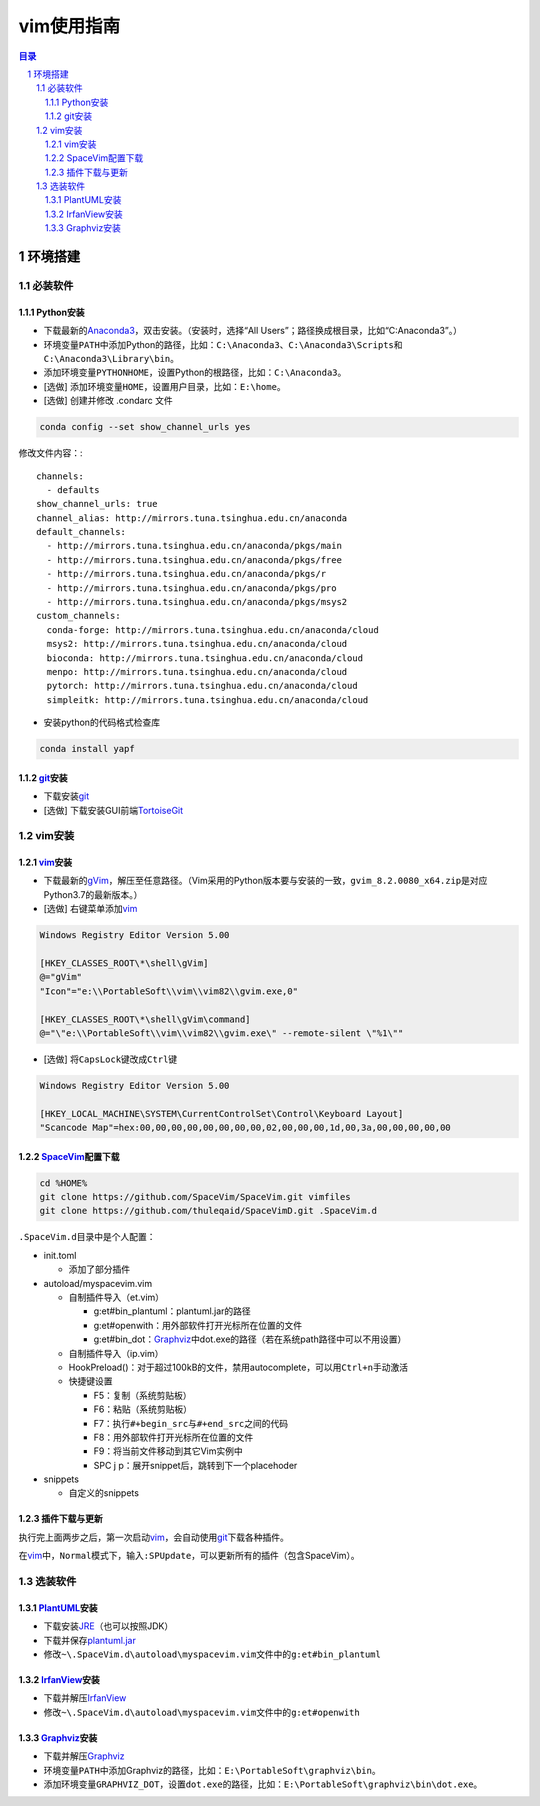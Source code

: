 vim使用指南
########################################

.. contents:: 目录

.. sectnum::

环境搭建
****************************************

必装软件
++++++++++++++++++++++++++++++++++++++++

Python安装
========================================

+ 下载最新的\ `Anaconda3 <https://mirrors.tuna.tsinghua.edu.cn/anaconda/archive/>`_\ ，双击安装。（安装时，选择“All Users”；路径换成根目录，比如“C:\Anaconda3”。）

+ 环境变量\ ``PATH``\ 中添加Python的路径，比如：\ ``C:\Anaconda3``\ 、\ ``C:\Anaconda3\Scripts``\ 和\ ``C:\Anaconda3\Library\bin``\ 。

+ 添加环境变量\ ``PYTHONHOME``\ ，设置Python的根路径，比如：\ ``C:\Anaconda3``\ 。

+ [选做] 添加环境变量\ ``HOME``\ ，设置用户目录，比如：\ ``E:\home``\ 。

+ [选做] 创建并修改 .condarc 文件

.. code:: shell

   conda config --set show_channel_urls yes

修改文件内容：::

   channels:
     - defaults
   show_channel_urls: true
   channel_alias: http://mirrors.tuna.tsinghua.edu.cn/anaconda
   default_channels:
     - http://mirrors.tuna.tsinghua.edu.cn/anaconda/pkgs/main
     - http://mirrors.tuna.tsinghua.edu.cn/anaconda/pkgs/free
     - http://mirrors.tuna.tsinghua.edu.cn/anaconda/pkgs/r
     - http://mirrors.tuna.tsinghua.edu.cn/anaconda/pkgs/pro
     - http://mirrors.tuna.tsinghua.edu.cn/anaconda/pkgs/msys2
   custom_channels:
     conda-forge: http://mirrors.tuna.tsinghua.edu.cn/anaconda/cloud
     msys2: http://mirrors.tuna.tsinghua.edu.cn/anaconda/cloud
     bioconda: http://mirrors.tuna.tsinghua.edu.cn/anaconda/cloud
     menpo: http://mirrors.tuna.tsinghua.edu.cn/anaconda/cloud
     pytorch: http://mirrors.tuna.tsinghua.edu.cn/anaconda/cloud
     simpleitk: http://mirrors.tuna.tsinghua.edu.cn/anaconda/cloud

+ 安装python的代码格式检查库

.. code:: shell

   conda install yapf

git_\ 安装
========================================

+ 下载安装\ git_

+ [选做] 下载安装GUI前端\ `TortoiseGit <https://tortoisegit.org>`_

vim安装
++++++++++++++++++++++++++++++++++++++++

vim_\ 安装
========================================

+ 下载最新的\ `gVim <https://github.com/vim/vim-win32-installer/releases>`_\ ，解压至任意路径。（Vim采用的Python版本要与安装的一致，\ ``gvim_8.2.0080_x64.zip``\ 是对应Python3.7的最新版本。）

+ [选做] 右键菜单添加\ vim_

.. code::

   Windows Registry Editor Version 5.00

   [HKEY_CLASSES_ROOT\*\shell\gVim]
   @="gVim"
   "Icon"="e:\\PortableSoft\\vim\\vim82\\gvim.exe,0"

   [HKEY_CLASSES_ROOT\*\shell\gVim\command]
   @="\"e:\\PortableSoft\\vim\\vim82\\gvim.exe\" --remote-silent \"%1\""

+ [选做] 将\ ``CapsLock``\ 键改成\ ``Ctrl``\ 键

.. code::

   Windows Registry Editor Version 5.00

   [HKEY_LOCAL_MACHINE\SYSTEM\CurrentControlSet\Control\Keyboard Layout]
   "Scancode Map"=hex:00,00,00,00,00,00,00,00,02,00,00,00,1d,00,3a,00,00,00,00,00

SpaceVim_\ 配置下载
========================================

.. code:: shell

   cd %HOME%
   git clone https://github.com/SpaceVim/SpaceVim.git vimfiles
   git clone https://github.com/thuleqaid/SpaceVimD.git .SpaceVim.d

``.SpaceVim.d``\ 目录中是个人配置：

+ init.toml

  - 添加了部分插件

+ autoload/myspacevim.vim

  - 自制插件导入（et.vim）

    + g:et#bin_plantuml：plantuml.jar的路径
    + g:et#openwith：用外部软件打开光标所在位置的文件
    + g:et#bin_dot：Graphviz_\ 中dot.exe的路径（若在系统path路径中可以不用设置）

  - 自制插件导入（ip.vim）

  - HookPreload()：对于超过100kB的文件，禁用autocomplete，可以用\ ``Ctrl+n``\ 手动激活
  - 快捷键设置

    + F5：复制（系统剪贴板）
    + F6：粘贴（系统剪贴板）
    + F7：执行\ ``#+begin_src``\ 与\ ``#+end_src``\ 之间的代码
    + F8：用外部软件打开光标所在位置的文件
    + F9：将当前文件移动到其它Vim实例中
    + SPC j p：展开snippet后，跳转到下一个placehoder

+ snippets

  - 自定义的snippets

插件下载与更新
========================================

执行完上面两步之后，第一次启动\ vim_\ ，会自动使用\ git_\ 下载各种插件。

在\ vim_\ 中，\ ``Normal``\ 模式下，输入\ ``:SPUpdate``\ ，可以更新所有的插件（包含SpaceVim）。

选装软件
++++++++++++++++++++++++++++++++++++++++

PlantUML_\ 安装
========================================

+ 下载安装\ `JRE <https://www.oracle.com/java/technologies/javase-jre8-downloads.html>`_\ （也可以按照JDK）

+ 下载并保存\ `plantuml.jar <https://plantuml.com/zh/download>`_

+ 修改\ ``~\.SpaceVim.d\autoload\myspacevim.vim``\ 文件中的\ ``g:et#bin_plantuml``

IrfanView_\ 安装
========================================

+ 下载并解压\ IrfanView_

+ 修改\ ``~\.SpaceVim.d\autoload\myspacevim.vim``\ 文件中的\ ``g:et#openwith``

Graphviz_\ 安装
========================================

+ 下载并解压\ Graphviz_

+ 环境变量\ ``PATH``\ 中添加Graphviz的路径，比如：\ ``E:\PortableSoft\graphviz\bin``\ 。

+ 添加环境变量\ ``GRAPHVIZ_DOT``\ ，设置\ ``dot.exe``\ 的路径，比如：\ ``E:\PortableSoft\graphviz\bin\dot.exe``\ 。

.. _vim: https://www.vim.org
.. _SpaceVim: https://spacevim.org/cn/
.. _git: https://git-scm.com
.. _PlantUML: http://plantuml.com/zh/
.. _IrfanView: https://www.irfanview.com
.. _Graphviz: http://www.graphviz.org
